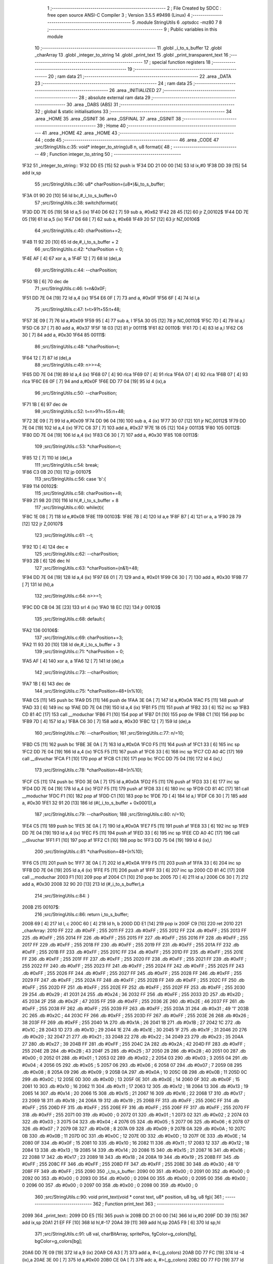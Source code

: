                              1 ;--------------------------------------------------------
                              2 ; File Created by SDCC : free open source ANSI-C Compiler
                              3 ; Version 3.5.5 #9498 (Linux)
                              4 ;--------------------------------------------------------
                              5 	.module StringUtils
                              6 	.optsdcc -mz80
                              7 	
                              8 ;--------------------------------------------------------
                              9 ; Public variables in this module
                             10 ;--------------------------------------------------------
                             11 	.globl _i_to_s_buffer
                             12 	.globl _charArray
                             13 	.globl _integer_to_string
                             14 	.globl _print_text
                             15 	.globl _print_transparent_text
                             16 ;--------------------------------------------------------
                             17 ; special function registers
                             18 ;--------------------------------------------------------
                             19 ;--------------------------------------------------------
                             20 ; ram data
                             21 ;--------------------------------------------------------
                             22 	.area _DATA
                             23 ;--------------------------------------------------------
                             24 ; ram data
                             25 ;--------------------------------------------------------
                             26 	.area _INITIALIZED
                             27 ;--------------------------------------------------------
                             28 ; absolute external ram data
                             29 ;--------------------------------------------------------
                             30 	.area _DABS (ABS)
                             31 ;--------------------------------------------------------
                             32 ; global & static initialisations
                             33 ;--------------------------------------------------------
                             34 	.area _HOME
                             35 	.area _GSINIT
                             36 	.area _GSFINAL
                             37 	.area _GSINIT
                             38 ;--------------------------------------------------------
                             39 ; Home
                             40 ;--------------------------------------------------------
                             41 	.area _HOME
                             42 	.area _HOME
                             43 ;--------------------------------------------------------
                             44 ; code
                             45 ;--------------------------------------------------------
                             46 	.area _CODE
                             47 ;src/StringUtils.c:35: void* integer_to_string(u8 n, u8 format){
                             48 ;	---------------------------------
                             49 ; Function integer_to_string
                             50 ; ---------------------------------
   1F32                      51 _integer_to_string::
   1F32 DD E5         [15]   52 	push	ix
   1F34 DD 21 00 00   [14]   53 	ld	ix,#0
   1F38 DD 39         [15]   54 	add	ix,sp
                             55 ;src/StringUtils.c:36: u8* charPosition=(u8*)&i_to_s_buffer;
   1F3A 01 90 20      [10]   56 	ld	bc,#_i_to_s_buffer+0
                             57 ;src/StringUtils.c:38: switch(format){
   1F3D DD 7E 05      [19]   58 	ld	a,5 (ix)
   1F40 D6 62         [ 7]   59 	sub	a, #0x62
   1F42 28 45         [12]   60 	jr	Z,00102$
   1F44 DD 7E 05      [19]   61 	ld	a,5 (ix)
   1F47 D6 68         [ 7]   62 	sub	a, #0x68
   1F49 20 57         [12]   63 	jr	NZ,00106$
                             64 ;src/StringUtils.c:40: charPosition+=2;
   1F4B 11 92 20      [10]   65 	ld	de,#_i_to_s_buffer + 2
                             66 ;src/StringUtils.c:42: *charPosition = 0;
   1F4E AF            [ 4]   67 	xor	a, a
   1F4F 12            [ 7]   68 	ld	(de),a
                             69 ;src/StringUtils.c:44: --charPosition;
   1F50 1B            [ 6]   70 	dec	de
                             71 ;src/StringUtils.c:46: t=n&0x0F;
   1F51 DD 7E 04      [19]   72 	ld	a,4 (ix)
   1F54 E6 0F         [ 7]   73 	and	a, #0x0F
   1F56 6F            [ 4]   74 	ld	l,a
                             75 ;src/StringUtils.c:47: t=t>9?t+55:t+48;
   1F57 3E 09         [ 7]   76 	ld	a,#0x09
   1F59 95            [ 4]   77 	sub	a, l
   1F5A 30 05         [12]   78 	jr	NC,00110$
   1F5C 7D            [ 4]   79 	ld	a,l
   1F5D C6 37         [ 7]   80 	add	a, #0x37
   1F5F 18 03         [12]   81 	jr	00111$
   1F61                      82 00110$:
   1F61 7D            [ 4]   83 	ld	a,l
   1F62 C6 30         [ 7]   84 	add	a, #0x30
   1F64                      85 00111$:
                             86 ;src/StringUtils.c:48: *charPosition=t;
   1F64 12            [ 7]   87 	ld	(de),a
                             88 ;src/StringUtils.c:49: n>>=4;
   1F65 DD 7E 04      [19]   89 	ld	a,4 (ix)
   1F68 07            [ 4]   90 	rlca
   1F69 07            [ 4]   91 	rlca
   1F6A 07            [ 4]   92 	rlca
   1F6B 07            [ 4]   93 	rlca
   1F6C E6 0F         [ 7]   94 	and	a,#0x0F
   1F6E DD 77 04      [19]   95 	ld	4 (ix),a
                             96 ;src/StringUtils.c:50: --charPosition;
   1F71 1B            [ 6]   97 	dec	de
                             98 ;src/StringUtils.c:52: t=n>9?n+55:n+48;
   1F72 3E 09         [ 7]   99 	ld	a,#0x09
   1F74 DD 96 04      [19]  100 	sub	a, 4 (ix)
   1F77 30 07         [12]  101 	jr	NC,00112$
   1F79 DD 7E 04      [19]  102 	ld	a,4 (ix)
   1F7C C6 37         [ 7]  103 	add	a, #0x37
   1F7E 18 05         [12]  104 	jr	00113$
   1F80                     105 00112$:
   1F80 DD 7E 04      [19]  106 	ld	a,4 (ix)
   1F83 C6 30         [ 7]  107 	add	a, #0x30
   1F85                     108 00113$:
                            109 ;src/StringUtils.c:53: *charPosition=t;
   1F85 12            [ 7]  110 	ld	(de),a
                            111 ;src/StringUtils.c:54: break;
   1F86 C3 0B 20      [10]  112 	jp	00107$
                            113 ;src/StringUtils.c:56: case 'b':{
   1F89                     114 00102$:
                            115 ;src/StringUtils.c:58: charPosition+=8;
   1F89 21 98 20      [10]  116 	ld	hl,#_i_to_s_buffer + 8
                            117 ;src/StringUtils.c:60: while(t){
   1F8C 1E 08         [ 7]  118 	ld	e,#0x08
   1F8E                     119 00103$:
   1F8E 7B            [ 4]  120 	ld	a,e
   1F8F B7            [ 4]  121 	or	a, a
   1F90 28 79         [12]  122 	jr	Z,00107$
                            123 ;src/StringUtils.c:61: --t;
   1F92 1D            [ 4]  124 	dec	e
                            125 ;src/StringUtils.c:62: --charPosition;
   1F93 2B            [ 6]  126 	dec	hl
                            127 ;src/StringUtils.c:63: *charPosition=(n&1)+48;
   1F94 DD 7E 04      [19]  128 	ld	a,4 (ix)
   1F97 E6 01         [ 7]  129 	and	a, #0x01
   1F99 C6 30         [ 7]  130 	add	a, #0x30
   1F9B 77            [ 7]  131 	ld	(hl),a
                            132 ;src/StringUtils.c:64: n>>=1;
   1F9C DD CB 04 3E   [23]  133 	srl	4 (ix)
   1FA0 18 EC         [12]  134 	jr	00103$
                            135 ;src/StringUtils.c:68: default:{
   1FA2                     136 00106$:
                            137 ;src/StringUtils.c:69: charPosition+=3;
   1FA2 11 93 20      [10]  138 	ld	de,#_i_to_s_buffer + 3
                            139 ;src/StringUtils.c:71: *charPosition = 0;
   1FA5 AF            [ 4]  140 	xor	a, a
   1FA6 12            [ 7]  141 	ld	(de),a
                            142 ;src/StringUtils.c:73: --charPosition;
   1FA7 1B            [ 6]  143 	dec	de
                            144 ;src/StringUtils.c:75: *charPosition=48+(n%10);
   1FA8 C5            [11]  145 	push	bc
   1FA9 D5            [11]  146 	push	de
   1FAA 3E 0A         [ 7]  147 	ld	a,#0x0A
   1FAC F5            [11]  148 	push	af
   1FAD 33            [ 6]  149 	inc	sp
   1FAE DD 7E 04      [19]  150 	ld	a,4 (ix)
   1FB1 F5            [11]  151 	push	af
   1FB2 33            [ 6]  152 	inc	sp
   1FB3 CD 81 4C      [17]  153 	call	__moduchar
   1FB6 F1            [10]  154 	pop	af
   1FB7 D1            [10]  155 	pop	de
   1FB8 C1            [10]  156 	pop	bc
   1FB9 7D            [ 4]  157 	ld	a,l
   1FBA C6 30         [ 7]  158 	add	a, #0x30
   1FBC 12            [ 7]  159 	ld	(de),a
                            160 ;src/StringUtils.c:76: --charPosition;
                            161 ;src/StringUtils.c:77: n/=10;
   1FBD C5            [11]  162 	push	bc
   1FBE 3E 0A         [ 7]  163 	ld	a,#0x0A
   1FC0 F5            [11]  164 	push	af
   1FC1 33            [ 6]  165 	inc	sp
   1FC2 DD 7E 04      [19]  166 	ld	a,4 (ix)
   1FC5 F5            [11]  167 	push	af
   1FC6 33            [ 6]  168 	inc	sp
   1FC7 CD A0 4C      [17]  169 	call	__divuchar
   1FCA F1            [10]  170 	pop	af
   1FCB C1            [10]  171 	pop	bc
   1FCC DD 75 04      [19]  172 	ld	4 (ix),l
                            173 ;src/StringUtils.c:78: *charPosition=48+(n%10);
   1FCF C5            [11]  174 	push	bc
   1FD0 3E 0A         [ 7]  175 	ld	a,#0x0A
   1FD2 F5            [11]  176 	push	af
   1FD3 33            [ 6]  177 	inc	sp
   1FD4 DD 7E 04      [19]  178 	ld	a,4 (ix)
   1FD7 F5            [11]  179 	push	af
   1FD8 33            [ 6]  180 	inc	sp
   1FD9 CD 81 4C      [17]  181 	call	__moduchar
   1FDC F1            [10]  182 	pop	af
   1FDD C1            [10]  183 	pop	bc
   1FDE 7D            [ 4]  184 	ld	a,l
   1FDF C6 30         [ 7]  185 	add	a, #0x30
   1FE1 32 91 20      [13]  186 	ld	(#(_i_to_s_buffer + 0x0001)),a
                            187 ;src/StringUtils.c:79: --charPosition;
                            188 ;src/StringUtils.c:80: n/=10;
   1FE4 C5            [11]  189 	push	bc
   1FE5 3E 0A         [ 7]  190 	ld	a,#0x0A
   1FE7 F5            [11]  191 	push	af
   1FE8 33            [ 6]  192 	inc	sp
   1FE9 DD 7E 04      [19]  193 	ld	a,4 (ix)
   1FEC F5            [11]  194 	push	af
   1FED 33            [ 6]  195 	inc	sp
   1FEE CD A0 4C      [17]  196 	call	__divuchar
   1FF1 F1            [10]  197 	pop	af
   1FF2 C1            [10]  198 	pop	bc
   1FF3 DD 75 04      [19]  199 	ld	4 (ix),l
                            200 ;src/StringUtils.c:81: *charPosition=48+(n%10);
   1FF6 C5            [11]  201 	push	bc
   1FF7 3E 0A         [ 7]  202 	ld	a,#0x0A
   1FF9 F5            [11]  203 	push	af
   1FFA 33            [ 6]  204 	inc	sp
   1FFB DD 7E 04      [19]  205 	ld	a,4 (ix)
   1FFE F5            [11]  206 	push	af
   1FFF 33            [ 6]  207 	inc	sp
   2000 CD 81 4C      [17]  208 	call	__moduchar
   2003 F1            [10]  209 	pop	af
   2004 C1            [10]  210 	pop	bc
   2005 7D            [ 4]  211 	ld	a,l
   2006 C6 30         [ 7]  212 	add	a, #0x30
   2008 32 90 20      [13]  213 	ld	(#_i_to_s_buffer),a
                            214 ;src/StringUtils.c:84: }
   200B                     215 00107$:
                            216 ;src/StringUtils.c:86: return i_to_s_buffer;
   200B 69            [ 4]  217 	ld	l, c
   200C 60            [ 4]  218 	ld	h, b
   200D DD E1         [14]  219 	pop	ix
   200F C9            [10]  220 	ret
   2010                     221 _charArray:
   2010 FF                  222 	.db #0xFF	; 255
   2011 FF                  223 	.db #0xFF	; 255
   2012 FF                  224 	.db #0xFF	; 255
   2013 FF                  225 	.db #0xFF	; 255
   2014 FF                  226 	.db #0xFF	; 255
   2015 FF                  227 	.db #0xFF	; 255
   2016 FF                  228 	.db #0xFF	; 255
   2017 FF                  229 	.db #0xFF	; 255
   2018 FF                  230 	.db #0xFF	; 255
   2019 FF                  231 	.db #0xFF	; 255
   201A FF                  232 	.db #0xFF	; 255
   201B FF                  233 	.db #0xFF	; 255
   201C FF                  234 	.db #0xFF	; 255
   201D FF                  235 	.db #0xFF	; 255
   201E FF                  236 	.db #0xFF	; 255
   201F FF                  237 	.db #0xFF	; 255
   2020 FF                  238 	.db #0xFF	; 255
   2021 FF                  239 	.db #0xFF	; 255
   2022 FF                  240 	.db #0xFF	; 255
   2023 FF                  241 	.db #0xFF	; 255
   2024 FF                  242 	.db #0xFF	; 255
   2025 FF                  243 	.db #0xFF	; 255
   2026 FF                  244 	.db #0xFF	; 255
   2027 FF                  245 	.db #0xFF	; 255
   2028 FF                  246 	.db #0xFF	; 255
   2029 FF                  247 	.db #0xFF	; 255
   202A FF                  248 	.db #0xFF	; 255
   202B FF                  249 	.db #0xFF	; 255
   202C FF                  250 	.db #0xFF	; 255
   202D FF                  251 	.db #0xFF	; 255
   202E FF                  252 	.db #0xFF	; 255
   202F FF                  253 	.db #0xFF	; 255
   2030 29                  254 	.db #0x29	; 41
   2031 24                  255 	.db #0x24	; 36
   2032 FF                  256 	.db #0xFF	; 255
   2033 2D                  257 	.db #0x2D	; 45
   2034 2F                  258 	.db #0x2F	; 47
   2035 FF                  259 	.db #0xFF	; 255
   2036 2E                  260 	.db #0x2E	; 46
   2037 FF                  261 	.db #0xFF	; 255
   2038 FF                  262 	.db #0xFF	; 255
   2039 FF                  263 	.db #0xFF	; 255
   203A 31                  264 	.db #0x31	; 49	'1'
   203B 2C                  265 	.db #0x2C	; 44
   203C FF                  266 	.db #0xFF	; 255
   203D FF                  267 	.db #0xFF	; 255
   203E 26                  268 	.db #0x26	; 38
   203F FF                  269 	.db #0xFF	; 255
   2040 1A                  270 	.db #0x1A	; 26
   2041 1B                  271 	.db #0x1B	; 27
   2042 1C                  272 	.db #0x1C	; 28
   2043 1D                  273 	.db #0x1D	; 29
   2044 1E                  274 	.db #0x1E	; 30
   2045 1F                  275 	.db #0x1F	; 31
   2046 20                  276 	.db #0x20	; 32
   2047 21                  277 	.db #0x21	; 33
   2048 22                  278 	.db #0x22	; 34
   2049 23                  279 	.db #0x23	; 35
   204A 27                  280 	.db #0x27	; 39
   204B FF                  281 	.db #0xFF	; 255
   204C 2A                  282 	.db #0x2A	; 42
   204D FF                  283 	.db #0xFF	; 255
   204E 2B                  284 	.db #0x2B	; 43
   204F 25                  285 	.db #0x25	; 37
   2050 28                  286 	.db #0x28	; 40
   2051 00                  287 	.db #0x00	; 0
   2052 01                  288 	.db #0x01	; 1
   2053 02                  289 	.db #0x02	; 2
   2054 03                  290 	.db #0x03	; 3
   2055 04                  291 	.db #0x04	; 4
   2056 05                  292 	.db #0x05	; 5
   2057 06                  293 	.db #0x06	; 6
   2058 07                  294 	.db #0x07	; 7
   2059 08                  295 	.db #0x08	; 8
   205A 09                  296 	.db #0x09	; 9
   205B 0A                  297 	.db #0x0A	; 10
   205C 0B                  298 	.db #0x0B	; 11
   205D 0C                  299 	.db #0x0C	; 12
   205E 0D                  300 	.db #0x0D	; 13
   205F 0E                  301 	.db #0x0E	; 14
   2060 0F                  302 	.db #0x0F	; 15
   2061 10                  303 	.db #0x10	; 16
   2062 11                  304 	.db #0x11	; 17
   2063 12                  305 	.db #0x12	; 18
   2064 13                  306 	.db #0x13	; 19
   2065 14                  307 	.db #0x14	; 20
   2066 15                  308 	.db #0x15	; 21
   2067 16                  309 	.db #0x16	; 22
   2068 17                  310 	.db #0x17	; 23
   2069 18                  311 	.db #0x18	; 24
   206A 19                  312 	.db #0x19	; 25
   206B FF                  313 	.db #0xFF	; 255
   206C FF                  314 	.db #0xFF	; 255
   206D FF                  315 	.db #0xFF	; 255
   206E FF                  316 	.db #0xFF	; 255
   206F FF                  317 	.db #0xFF	; 255
   2070 FF                  318 	.db #0xFF	; 255
   2071 00                  319 	.db #0x00	; 0
   2072 01                  320 	.db #0x01	; 1
   2073 02                  321 	.db #0x02	; 2
   2074 03                  322 	.db #0x03	; 3
   2075 04                  323 	.db #0x04	; 4
   2076 05                  324 	.db #0x05	; 5
   2077 06                  325 	.db #0x06	; 6
   2078 07                  326 	.db #0x07	; 7
   2079 08                  327 	.db #0x08	; 8
   207A 09                  328 	.db #0x09	; 9
   207B 0A                  329 	.db #0x0A	; 10
   207C 0B                  330 	.db #0x0B	; 11
   207D 0C                  331 	.db #0x0C	; 12
   207E 0D                  332 	.db #0x0D	; 13
   207F 0E                  333 	.db #0x0E	; 14
   2080 0F                  334 	.db #0x0F	; 15
   2081 10                  335 	.db #0x10	; 16
   2082 11                  336 	.db #0x11	; 17
   2083 12                  337 	.db #0x12	; 18
   2084 13                  338 	.db #0x13	; 19
   2085 14                  339 	.db #0x14	; 20
   2086 15                  340 	.db #0x15	; 21
   2087 16                  341 	.db #0x16	; 22
   2088 17                  342 	.db #0x17	; 23
   2089 18                  343 	.db #0x18	; 24
   208A 19                  344 	.db #0x19	; 25
   208B FF                  345 	.db #0xFF	; 255
   208C FF                  346 	.db #0xFF	; 255
   208D FF                  347 	.db #0xFF	; 255
   208E 30                  348 	.db #0x30	; 48	'0'
   208F FF                  349 	.db #0xFF	; 255
   2090                     350 _i_to_s_buffer:
   2090 00                  351 	.db #0x00	; 0
   2091 00                  352 	.db #0x00	; 0
   2092 00                  353 	.db #0x00	; 0
   2093 00                  354 	.db #0x00	; 0
   2094 00                  355 	.db #0x00	; 0
   2095 00                  356 	.db #0x00	; 0
   2096 00                  357 	.db #0x00	; 0
   2097 00                  358 	.db #0x00	; 0
   2098 00                  359 	.db #0x00	; 0
                            360 ;src/StringUtils.c:90: void print_text(void * const text, u8* position, u8 bg, u8 fg){
                            361 ;	---------------------------------
                            362 ; Function print_text
                            363 ; ---------------------------------
   2099                     364 _print_text::
   2099 DD E5         [15]  365 	push	ix
   209B DD 21 00 00   [14]  366 	ld	ix,#0
   209F DD 39         [15]  367 	add	ix,sp
   20A1 21 EF FF      [10]  368 	ld	hl,#-17
   20A4 39            [11]  369 	add	hl,sp
   20A5 F9            [ 6]  370 	ld	sp,hl
                            371 ;src/StringUtils.c:91: u8 val, charBitArray, spritePos, fgColor=g_colors[fg], bgColor=g_colors[bg];
   20A6 DD 7E 09      [19]  372 	ld	a,9 (ix)
   20A9 C6 A3         [ 7]  373 	add	a, #<(_g_colors)
   20AB DD 77 FC      [19]  374 	ld	-4 (ix),a
   20AE 3E 00         [ 7]  375 	ld	a,#0x00
   20B0 CE 0A         [ 7]  376 	adc	a, #>(_g_colors)
   20B2 DD 77 FD      [19]  377 	ld	-3 (ix),a
   20B5 DD 6E FC      [19]  378 	ld	l,-4 (ix)
   20B8 DD 66 FD      [19]  379 	ld	h,-3 (ix)
   20BB 7E            [ 7]  380 	ld	a,(hl)
   20BC DD 77 F3      [19]  381 	ld	-13 (ix),a
   20BF 3E A3         [ 7]  382 	ld	a,#<(_g_colors)
   20C1 DD 86 08      [19]  383 	add	a, 8 (ix)
   20C4 DD 77 FC      [19]  384 	ld	-4 (ix),a
   20C7 3E 0A         [ 7]  385 	ld	a,#>(_g_colors)
   20C9 CE 00         [ 7]  386 	adc	a, #0x00
   20CB DD 77 FD      [19]  387 	ld	-3 (ix),a
   20CE DD 6E FC      [19]  388 	ld	l,-4 (ix)
   20D1 DD 66 FD      [19]  389 	ld	h,-3 (ix)
   20D4 7E            [ 7]  390 	ld	a,(hl)
   20D5 DD 77 F2      [19]  391 	ld	-14 (ix),a
                            392 ;src/StringUtils.c:97: (position)+=0x2800;
   20D8 DD 7E 06      [19]  393 	ld	a,6 (ix)
   20DB C6 00         [ 7]  394 	add	a, #0x00
   20DD DD 77 06      [19]  395 	ld	6 (ix),a
   20E0 DD 7E 07      [19]  396 	ld	a,7 (ix)
   20E3 CE 28         [ 7]  397 	adc	a, #0x28
   20E5 DD 77 07      [19]  398 	ld	7 (ix),a
                            399 ;src/StringUtils.c:98: if(position<0x2800){
   20E8 DD 4E 06      [19]  400 	ld	c,6 (ix)
   20EB DD 46 07      [19]  401 	ld	b,7 (ix)
   20EE 78            [ 4]  402 	ld	a,b
   20EF D6 28         [ 7]  403 	sub	a, #0x28
   20F1 30 20         [12]  404 	jr	NC,00132$
                            405 ;src/StringUtils.c:99: position-=0x4000;
   20F3 DD 7E 06      [19]  406 	ld	a,6 (ix)
   20F6 C6 00         [ 7]  407 	add	a,#0x00
   20F8 DD 77 06      [19]  408 	ld	6 (ix),a
   20FB DD 7E 07      [19]  409 	ld	a,7 (ix)
   20FE CE C0         [ 7]  410 	adc	a,#0xC0
   2100 DD 77 07      [19]  411 	ld	7 (ix),a
                            412 ;src/StringUtils.c:100: position+=80;
   2103 DD 7E 06      [19]  413 	ld	a,6 (ix)
   2106 C6 50         [ 7]  414 	add	a, #0x50
   2108 DD 77 06      [19]  415 	ld	6 (ix),a
   210B DD 7E 07      [19]  416 	ld	a,7 (ix)
   210E CE 00         [ 7]  417 	adc	a, #0x00
   2110 DD 77 07      [19]  418 	ld	7 (ix),a
                            419 ;src/StringUtils.c:103: while(height){
   2113                     420 00132$:
   2113 DD 36 F1 06   [19]  421 	ld	-15 (ix),#0x06
   2117 DD 36 FC 96   [19]  422 	ld	-4 (ix),#0x96
   211B                     423 00110$:
   211B DD 7E F1      [19]  424 	ld	a,-15 (ix)
   211E B7            [ 4]  425 	or	a, a
   211F CA 6B 22      [10]  426 	jp	Z,00113$
                            427 ;src/StringUtils.c:104: --height;
   2122 DD 7E FC      [19]  428 	ld	a,-4 (ix)
   2125 C6 E7         [ 7]  429 	add	a,#0xE7
   2127 DD 77 FC      [19]  430 	ld	-4 (ix),a
   212A DD 35 F1      [23]  431 	dec	-15 (ix)
                            432 ;src/StringUtils.c:105: currentChar=text;
   212D DD 7E 04      [19]  433 	ld	a,4 (ix)
   2130 DD 77 F8      [19]  434 	ld	-8 (ix),a
   2133 DD 7E 05      [19]  435 	ld	a,5 (ix)
   2136 DD 77 F9      [19]  436 	ld	-7 (ix),a
                            437 ;src/StringUtils.c:106: currentPos=position;
   2139 DD 7E 06      [19]  438 	ld	a,6 (ix)
   213C DD 77 FA      [19]  439 	ld	-6 (ix),a
   213F DD 7E 07      [19]  440 	ld	a,7 (ix)
   2142 DD 77 FB      [19]  441 	ld	-5 (ix),a
                            442 ;src/StringUtils.c:108: while(*currentChar){
   2145                     443 00105$:
   2145 DD 6E F8      [19]  444 	ld	l,-8 (ix)
   2148 DD 66 F9      [19]  445 	ld	h,-7 (ix)
   214B 7E            [ 7]  446 	ld	a,(hl)
   214C DD 77 F7      [19]  447 	ld	-9 (ix), a
   214F B7            [ 4]  448 	or	a, a
   2150 CA 33 22      [10]  449 	jp	Z,00107$
                            450 ;src/StringUtils.c:110: spritePos = charArray[(*currentChar)];
   2153 3E 10         [ 7]  451 	ld	a,#<(_charArray)
   2155 DD 86 F7      [19]  452 	add	a, -9 (ix)
   2158 DD 77 FE      [19]  453 	ld	-2 (ix),a
   215B 3E 20         [ 7]  454 	ld	a,#>(_charArray)
   215D CE 00         [ 7]  455 	adc	a, #0x00
   215F DD 77 FF      [19]  456 	ld	-1 (ix),a
   2162 DD 6E FE      [19]  457 	ld	l,-2 (ix)
   2165 DD 66 FF      [19]  458 	ld	h,-1 (ix)
   2168 7E            [ 7]  459 	ld	a,(hl)
                            460 ;src/StringUtils.c:112: charBitArray = typography_4x6_monospaced[spritePos/2 + height*width];
   2169 DD 77 F4      [19]  461 	ld	-12 (ix), a
   216C CB 3F         [ 8]  462 	srl	a
   216E DD 77 FE      [19]  463 	ld	-2 (ix), a
   2171 DD 86 FC      [19]  464 	add	a, -4 (ix)
   2174 DD 77 FE      [19]  465 	ld	-2 (ix),a
   2177 C6 84         [ 7]  466 	add	a,#<(_typography_4x6_monospaced)
   2179 DD 77 FE      [19]  467 	ld	-2 (ix),a
   217C 3E 32         [ 7]  468 	ld	a,#>(_typography_4x6_monospaced)
   217E CE 00         [ 7]  469 	adc	a, #0x00
   2180 DD 77 FF      [19]  470 	ld	-1 (ix),a
   2183 DD 6E FE      [19]  471 	ld	l,-2 (ix)
   2186 DD 66 FF      [19]  472 	ld	h,-1 (ix)
   2189 7E            [ 7]  473 	ld	a,(hl)
   218A DD 77 FE      [19]  474 	ld	-2 (ix),a
                            475 ;src/StringUtils.c:114: if(spritePos%2) charBitArray<<=4;
   218D DD CB F4 46   [20]  476 	bit	0, -12 (ix)
   2191 28 0C         [12]  477 	jr	Z,00104$
   2193 DD 7E FE      [19]  478 	ld	a,-2 (ix)
   2196 07            [ 4]  479 	rlca
   2197 07            [ 4]  480 	rlca
   2198 07            [ 4]  481 	rlca
   2199 07            [ 4]  482 	rlca
   219A E6 F0         [ 7]  483 	and	a,#0xF0
   219C DD 77 FE      [19]  484 	ld	-2 (ix),a
   219F                     485 00104$:
                            486 ;src/StringUtils.c:118: val = ((charBitArray&0b10000000)?(fgColor):(bgColor))&0b10101010;
   219F DD CB FE 7E   [20]  487 	bit	7, -2 (ix)
   21A3 28 05         [12]  488 	jr	Z,00115$
   21A5 DD 7E F3      [19]  489 	ld	a,-13 (ix)
   21A8 18 03         [12]  490 	jr	00116$
   21AA                     491 00115$:
   21AA DD 7E F2      [19]  492 	ld	a,-14 (ix)
   21AD                     493 00116$:
   21AD E6 AA         [ 7]  494 	and	a, #0xAA
   21AF 4F            [ 4]  495 	ld	c,a
                            496 ;src/StringUtils.c:120: charBitArray<<=1;
   21B0 DD 7E FE      [19]  497 	ld	a,-2 (ix)
   21B3 87            [ 4]  498 	add	a, a
   21B4 47            [ 4]  499 	ld	b,a
                            500 ;src/StringUtils.c:122: val = val | ((charBitArray&0b10000000)?(fgColor):(bgColor))&0b01010101;
   21B5 CB 78         [ 8]  501 	bit	7, b
   21B7 28 05         [12]  502 	jr	Z,00117$
   21B9 DD 7E F3      [19]  503 	ld	a,-13 (ix)
   21BC 18 03         [12]  504 	jr	00118$
   21BE                     505 00117$:
   21BE DD 7E F2      [19]  506 	ld	a,-14 (ix)
   21C1                     507 00118$:
   21C1 E6 55         [ 7]  508 	and	a, #0x55
   21C3 B1            [ 4]  509 	or	a, c
   21C4 4F            [ 4]  510 	ld	c,a
                            511 ;src/StringUtils.c:124: charBitArray<<=1;
   21C5 78            [ 4]  512 	ld	a,b
   21C6 87            [ 4]  513 	add	a, a
   21C7 DD 77 F5      [19]  514 	ld	-11 (ix),a
                            515 ;src/StringUtils.c:126: *currentPos=val;
   21CA DD 6E FA      [19]  516 	ld	l,-6 (ix)
   21CD DD 66 FB      [19]  517 	ld	h,-5 (ix)
   21D0 71            [ 7]  518 	ld	(hl),c
                            519 ;src/StringUtils.c:127: ++currentPos;
   21D1 DD 7E FA      [19]  520 	ld	a,-6 (ix)
   21D4 C6 01         [ 7]  521 	add	a, #0x01
   21D6 DD 77 EF      [19]  522 	ld	-17 (ix),a
   21D9 DD 7E FB      [19]  523 	ld	a,-5 (ix)
   21DC CE 00         [ 7]  524 	adc	a, #0x00
   21DE DD 77 F0      [19]  525 	ld	-16 (ix),a
                            526 ;src/StringUtils.c:131: val = ((charBitArray&0b10000000)?(fgColor):(bgColor))&0b10101010;
   21E1 DD CB F5 7E   [20]  527 	bit	7, -11 (ix)
   21E5 28 05         [12]  528 	jr	Z,00119$
   21E7 DD 7E F3      [19]  529 	ld	a,-13 (ix)
   21EA 18 03         [12]  530 	jr	00120$
   21EC                     531 00119$:
   21EC DD 7E F2      [19]  532 	ld	a,-14 (ix)
   21EF                     533 00120$:
   21EF E6 AA         [ 7]  534 	and	a, #0xAA
   21F1 DD 77 F6      [19]  535 	ld	-10 (ix),a
                            536 ;src/StringUtils.c:133: charBitArray<<=1;
   21F4 DD 7E F5      [19]  537 	ld	a,-11 (ix)
   21F7 87            [ 4]  538 	add	a, a
                            539 ;src/StringUtils.c:135: val = val | ((charBitArray&0b10000000)?(fgColor):(bgColor))&0b01010101;
   21F8 07            [ 4]  540 	rlca
   21F9 30 05         [12]  541 	jr	NC,00121$
   21FB DD 7E F3      [19]  542 	ld	a,-13 (ix)
   21FE 18 03         [12]  543 	jr	00122$
   2200                     544 00121$:
   2200 DD 7E F2      [19]  545 	ld	a,-14 (ix)
   2203                     546 00122$:
   2203 E6 55         [ 7]  547 	and	a, #0x55
   2205 DD 77 FE      [19]  548 	ld	-2 (ix),a
   2208 DD 7E F6      [19]  549 	ld	a,-10 (ix)
   220B DD B6 FE      [19]  550 	or	a, -2 (ix)
   220E DD 77 FE      [19]  551 	ld	-2 (ix),a
                            552 ;src/StringUtils.c:139: *currentPos=val;
   2211 E1            [10]  553 	pop	hl
   2212 E5            [11]  554 	push	hl
   2213 DD 7E FE      [19]  555 	ld	a,-2 (ix)
   2216 77            [ 7]  556 	ld	(hl),a
                            557 ;src/StringUtils.c:140: ++currentPos;
   2217 DD 7E EF      [19]  558 	ld	a,-17 (ix)
   221A C6 01         [ 7]  559 	add	a, #0x01
   221C DD 77 FA      [19]  560 	ld	-6 (ix),a
   221F DD 7E F0      [19]  561 	ld	a,-16 (ix)
   2222 CE 00         [ 7]  562 	adc	a, #0x00
   2224 DD 77 FB      [19]  563 	ld	-5 (ix),a
                            564 ;src/StringUtils.c:142: ++currentChar;
   2227 DD 34 F8      [23]  565 	inc	-8 (ix)
   222A C2 45 21      [10]  566 	jp	NZ,00105$
   222D DD 34 F9      [23]  567 	inc	-7 (ix)
   2230 C3 45 21      [10]  568 	jp	00105$
   2233                     569 00107$:
                            570 ;src/StringUtils.c:144: position-=0x0800;
   2233 DD 7E 06      [19]  571 	ld	a,6 (ix)
   2236 C6 00         [ 7]  572 	add	a,#0x00
   2238 DD 77 06      [19]  573 	ld	6 (ix),a
   223B DD 7E 07      [19]  574 	ld	a,7 (ix)
   223E CE F8         [ 7]  575 	adc	a,#0xF8
                            576 ;src/StringUtils.c:146: if(position<0xC000){
   2240 DD 77 07      [19]  577 	ld	7 (ix), a
   2243 D6 C0         [ 7]  578 	sub	a, #0xC0
   2245 D2 1B 21      [10]  579 	jp	NC,00110$
                            580 ;src/StringUtils.c:147: position+=0x4000;
   2248 DD 7E 06      [19]  581 	ld	a,6 (ix)
   224B C6 00         [ 7]  582 	add	a, #0x00
   224D DD 77 06      [19]  583 	ld	6 (ix),a
   2250 DD 7E 07      [19]  584 	ld	a,7 (ix)
   2253 CE 40         [ 7]  585 	adc	a, #0x40
   2255 DD 77 07      [19]  586 	ld	7 (ix),a
                            587 ;src/StringUtils.c:148: position-=80;
   2258 DD 7E 06      [19]  588 	ld	a,6 (ix)
   225B C6 B0         [ 7]  589 	add	a,#0xB0
   225D DD 77 06      [19]  590 	ld	6 (ix),a
   2260 DD 7E 07      [19]  591 	ld	a,7 (ix)
   2263 CE FF         [ 7]  592 	adc	a,#0xFF
   2265 DD 77 07      [19]  593 	ld	7 (ix),a
   2268 C3 1B 21      [10]  594 	jp	00110$
   226B                     595 00113$:
   226B DD F9         [10]  596 	ld	sp, ix
   226D DD E1         [14]  597 	pop	ix
   226F C9            [10]  598 	ret
                            599 ;src/StringUtils.c:154: void print_transparent_text(void* const text, u8* position, u8 fg){
                            600 ;	---------------------------------
                            601 ; Function print_transparent_text
                            602 ; ---------------------------------
   2270                     603 _print_transparent_text::
   2270 DD E5         [15]  604 	push	ix
   2272 DD 21 00 00   [14]  605 	ld	ix,#0
   2276 DD 39         [15]  606 	add	ix,sp
   2278 21 F8 FF      [10]  607 	ld	hl,#-8
   227B 39            [11]  608 	add	hl,sp
   227C F9            [ 6]  609 	ld	sp,hl
                            610 ;src/StringUtils.c:155: u8 val, charBitArray, spritePos, color = g_colors[fg];
   227D 01 A3 0A      [10]  611 	ld	bc,#_g_colors+0
   2280 DD 6E 08      [19]  612 	ld	l,8 (ix)
   2283 26 00         [ 7]  613 	ld	h,#0x00
   2285 09            [11]  614 	add	hl,bc
   2286 4E            [ 7]  615 	ld	c,(hl)
                            616 ;src/StringUtils.c:161: (position)+=0x2800;
   2287 DD 7E 06      [19]  617 	ld	a,6 (ix)
   228A C6 00         [ 7]  618 	add	a, #0x00
   228C DD 77 06      [19]  619 	ld	6 (ix),a
   228F DD 7E 07      [19]  620 	ld	a,7 (ix)
   2292 CE 28         [ 7]  621 	adc	a, #0x28
   2294 DD 77 07      [19]  622 	ld	7 (ix),a
                            623 ;src/StringUtils.c:162: if(position<0x2800){
   2297 DD 46 06      [19]  624 	ld	b,6 (ix)
   229A DD 5E 07      [19]  625 	ld	e,7 (ix)
   229D 7B            [ 4]  626 	ld	a,e
   229E D6 28         [ 7]  627 	sub	a, #0x28
   22A0 30 20         [12]  628 	jr	NC,00132$
                            629 ;src/StringUtils.c:163: position-=0x4000;
   22A2 DD 7E 06      [19]  630 	ld	a,6 (ix)
   22A5 C6 00         [ 7]  631 	add	a,#0x00
   22A7 DD 77 06      [19]  632 	ld	6 (ix),a
   22AA DD 7E 07      [19]  633 	ld	a,7 (ix)
   22AD CE C0         [ 7]  634 	adc	a,#0xC0
   22AF DD 77 07      [19]  635 	ld	7 (ix),a
                            636 ;src/StringUtils.c:164: position+=80;
   22B2 DD 7E 06      [19]  637 	ld	a,6 (ix)
   22B5 C6 50         [ 7]  638 	add	a, #0x50
   22B7 DD 77 06      [19]  639 	ld	6 (ix),a
   22BA DD 7E 07      [19]  640 	ld	a,7 (ix)
   22BD CE 00         [ 7]  641 	adc	a, #0x00
   22BF DD 77 07      [19]  642 	ld	7 (ix),a
                            643 ;src/StringUtils.c:167: while(height){
   22C2                     644 00132$:
   22C2 79            [ 4]  645 	ld	a,c
   22C3 E6 AA         [ 7]  646 	and	a, #0xAA
   22C5 DD 77 FA      [19]  647 	ld	-6 (ix),a
   22C8 79            [ 4]  648 	ld	a,c
   22C9 E6 55         [ 7]  649 	and	a, #0x55
   22CB DD 77 FB      [19]  650 	ld	-5 (ix),a
   22CE DD 36 F8 06   [19]  651 	ld	-8 (ix),#0x06
   22D2 DD 36 F9 96   [19]  652 	ld	-7 (ix),#0x96
   22D6                     653 00118$:
   22D6 DD 7E F8      [19]  654 	ld	a,-8 (ix)
   22D9 B7            [ 4]  655 	or	a, a
   22DA CA C2 23      [10]  656 	jp	Z,00121$
                            657 ;src/StringUtils.c:168: currentChar=text;
   22DD DD 7E 04      [19]  658 	ld	a,4 (ix)
   22E0 DD 77 FE      [19]  659 	ld	-2 (ix),a
   22E3 DD 7E 05      [19]  660 	ld	a,5 (ix)
   22E6 DD 77 FF      [19]  661 	ld	-1 (ix),a
                            662 ;src/StringUtils.c:169: currentPos=position;
   22E9 DD 7E 06      [19]  663 	ld	a,6 (ix)
   22EC DD 77 FC      [19]  664 	ld	-4 (ix),a
   22EF DD 7E 07      [19]  665 	ld	a,7 (ix)
   22F2 DD 77 FD      [19]  666 	ld	-3 (ix),a
                            667 ;src/StringUtils.c:170: --height;
   22F5 DD 7E F9      [19]  668 	ld	a,-7 (ix)
   22F8 C6 E7         [ 7]  669 	add	a,#0xE7
   22FA DD 77 F9      [19]  670 	ld	-7 (ix),a
   22FD DD 35 F8      [23]  671 	dec	-8 (ix)
                            672 ;src/StringUtils.c:171: while(*currentChar){
   2300                     673 00113$:
   2300 DD 6E FE      [19]  674 	ld	l,-2 (ix)
   2303 DD 66 FF      [19]  675 	ld	h,-1 (ix)
   2306 4E            [ 7]  676 	ld	c,(hl)
   2307 79            [ 4]  677 	ld	a,c
   2308 B7            [ 4]  678 	or	a, a
   2309 CA 8A 23      [10]  679 	jp	Z,00115$
                            680 ;src/StringUtils.c:173: spritePos = charArray[(*currentChar)];
   230C 21 10 20      [10]  681 	ld	hl,#_charArray
   230F 06 00         [ 7]  682 	ld	b,#0x00
   2311 09            [11]  683 	add	hl, bc
   2312 46            [ 7]  684 	ld	b,(hl)
                            685 ;src/StringUtils.c:175: charBitArray = typography_4x6_monospaced[spritePos/2 + height*width];
   2313 78            [ 4]  686 	ld	a, b
   2314 CB 3F         [ 8]  687 	srl	a
   2316 DD 86 F9      [19]  688 	add	a, -7 (ix)
   2319 5F            [ 4]  689 	ld	e,a
   231A 21 84 32      [10]  690 	ld	hl,#_typography_4x6_monospaced
   231D 16 00         [ 7]  691 	ld	d,#0x00
   231F 19            [11]  692 	add	hl, de
   2320 4E            [ 7]  693 	ld	c,(hl)
                            694 ;src/StringUtils.c:177: if(spritePos%2) charBitArray<<=4;
   2321 CB 40         [ 8]  695 	bit	0, b
   2323 28 08         [12]  696 	jr	Z,00104$
   2325 79            [ 4]  697 	ld	a,c
   2326 07            [ 4]  698 	rlca
   2327 07            [ 4]  699 	rlca
   2328 07            [ 4]  700 	rlca
   2329 07            [ 4]  701 	rlca
   232A E6 F0         [ 7]  702 	and	a,#0xF0
   232C 4F            [ 4]  703 	ld	c,a
   232D                     704 00104$:
                            705 ;src/StringUtils.c:179: val=*currentPos;
   232D DD 6E FC      [19]  706 	ld	l,-4 (ix)
   2330 DD 66 FD      [19]  707 	ld	h,-3 (ix)
   2333 5E            [ 7]  708 	ld	e,(hl)
                            709 ;src/StringUtils.c:181: if(charBitArray&0b10000000) val = (color&0b10101010)|(val&0b01010101);
   2334 CB 79         [ 8]  710 	bit	7, c
   2336 28 07         [12]  711 	jr	Z,00106$
   2338 7B            [ 4]  712 	ld	a,e
   2339 E6 55         [ 7]  713 	and	a, #0x55
   233B DD B6 FA      [19]  714 	or	a, -6 (ix)
   233E 5F            [ 4]  715 	ld	e,a
   233F                     716 00106$:
                            717 ;src/StringUtils.c:183: charBitArray<<=1;
   233F CB 21         [ 8]  718 	sla	c
                            719 ;src/StringUtils.c:185: if(charBitArray&0b10000000) val = (color&0b01010101)|(val&0b10101010);
   2341 CB 79         [ 8]  720 	bit	7, c
   2343 28 07         [12]  721 	jr	Z,00108$
   2345 7B            [ 4]  722 	ld	a,e
   2346 E6 AA         [ 7]  723 	and	a, #0xAA
   2348 DD B6 FB      [19]  724 	or	a, -5 (ix)
   234B 5F            [ 4]  725 	ld	e,a
   234C                     726 00108$:
                            727 ;src/StringUtils.c:187: charBitArray<<=1;
   234C CB 21         [ 8]  728 	sla	c
                            729 ;src/StringUtils.c:189: *currentPos=val;
   234E DD 6E FC      [19]  730 	ld	l,-4 (ix)
   2351 DD 66 FD      [19]  731 	ld	h,-3 (ix)
   2354 73            [ 7]  732 	ld	(hl),e
                            733 ;src/StringUtils.c:190: ++currentPos;
   2355 DD 5E FC      [19]  734 	ld	e,-4 (ix)
   2358 DD 56 FD      [19]  735 	ld	d,-3 (ix)
   235B 13            [ 6]  736 	inc	de
                            737 ;src/StringUtils.c:192: val=*currentPos;
   235C 1A            [ 7]  738 	ld	a,(de)
   235D 47            [ 4]  739 	ld	b,a
                            740 ;src/StringUtils.c:194: if(charBitArray&0b10000000) val = (color&0b10101010)|(val&0b01010101);
   235E CB 79         [ 8]  741 	bit	7, c
   2360 28 07         [12]  742 	jr	Z,00110$
   2362 78            [ 4]  743 	ld	a,b
   2363 E6 55         [ 7]  744 	and	a, #0x55
   2365 DD B6 FA      [19]  745 	or	a, -6 (ix)
   2368 47            [ 4]  746 	ld	b,a
   2369                     747 00110$:
                            748 ;src/StringUtils.c:196: charBitArray<<=1;
   2369 79            [ 4]  749 	ld	a,c
   236A 87            [ 4]  750 	add	a, a
                            751 ;src/StringUtils.c:198: if(charBitArray&0b10000000) val = (color&0b01010101)|(val&0b10101010);
   236B 07            [ 4]  752 	rlca
   236C 30 07         [12]  753 	jr	NC,00112$
   236E 78            [ 4]  754 	ld	a,b
   236F E6 AA         [ 7]  755 	and	a, #0xAA
   2371 DD B6 FB      [19]  756 	or	a, -5 (ix)
   2374 47            [ 4]  757 	ld	b,a
   2375                     758 00112$:
                            759 ;src/StringUtils.c:202: *currentPos=val;
   2375 78            [ 4]  760 	ld	a,b
   2376 12            [ 7]  761 	ld	(de),a
                            762 ;src/StringUtils.c:203: ++currentPos;
   2377 13            [ 6]  763 	inc	de
   2378 DD 73 FC      [19]  764 	ld	-4 (ix),e
   237B DD 72 FD      [19]  765 	ld	-3 (ix),d
                            766 ;src/StringUtils.c:205: ++currentChar;
   237E DD 34 FE      [23]  767 	inc	-2 (ix)
   2381 C2 00 23      [10]  768 	jp	NZ,00113$
   2384 DD 34 FF      [23]  769 	inc	-1 (ix)
   2387 C3 00 23      [10]  770 	jp	00113$
   238A                     771 00115$:
                            772 ;src/StringUtils.c:207: position-=0x0800;
   238A DD 7E 06      [19]  773 	ld	a,6 (ix)
   238D C6 00         [ 7]  774 	add	a,#0x00
   238F DD 77 06      [19]  775 	ld	6 (ix),a
   2392 DD 7E 07      [19]  776 	ld	a,7 (ix)
   2395 CE F8         [ 7]  777 	adc	a,#0xF8
                            778 ;src/StringUtils.c:209: if(position<0xC000){
   2397 DD 77 07      [19]  779 	ld	7 (ix), a
   239A D6 C0         [ 7]  780 	sub	a, #0xC0
   239C D2 D6 22      [10]  781 	jp	NC,00118$
                            782 ;src/StringUtils.c:210: position+=0x4000;
   239F DD 7E 06      [19]  783 	ld	a,6 (ix)
   23A2 C6 00         [ 7]  784 	add	a, #0x00
   23A4 DD 77 06      [19]  785 	ld	6 (ix),a
   23A7 DD 7E 07      [19]  786 	ld	a,7 (ix)
   23AA CE 40         [ 7]  787 	adc	a, #0x40
   23AC DD 77 07      [19]  788 	ld	7 (ix),a
                            789 ;src/StringUtils.c:211: position-=80;
   23AF DD 7E 06      [19]  790 	ld	a,6 (ix)
   23B2 C6 B0         [ 7]  791 	add	a,#0xB0
   23B4 DD 77 06      [19]  792 	ld	6 (ix),a
   23B7 DD 7E 07      [19]  793 	ld	a,7 (ix)
   23BA CE FF         [ 7]  794 	adc	a,#0xFF
   23BC DD 77 07      [19]  795 	ld	7 (ix),a
   23BF C3 D6 22      [10]  796 	jp	00118$
   23C2                     797 00121$:
   23C2 DD F9         [10]  798 	ld	sp, ix
   23C4 DD E1         [14]  799 	pop	ix
   23C6 C9            [10]  800 	ret
                            801 	.area _CODE
                            802 	.area _INITIALIZER
                            803 	.area _CABS (ABS)
